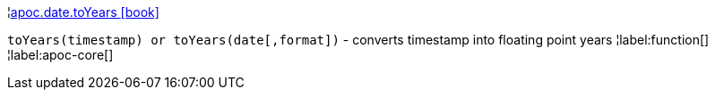 ¦xref::overview/apoc.date/apoc.date.toYears.adoc[apoc.date.toYears icon:book[]] +

`toYears(timestamp) or toYears(date[,format])` - converts timestamp into floating point years
¦label:function[]
¦label:apoc-core[]
